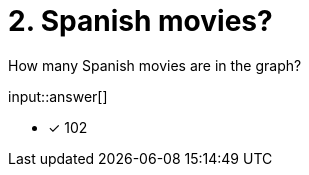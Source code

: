 :type: freetext

[.question.freetext]
= 2. Spanish movies?

How many Spanish movies are in the graph?

input::answer[]

* [x] 102



